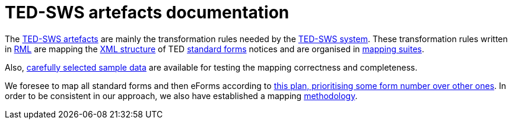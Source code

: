 = TED-SWS artefacts documentation

The https://github.com/meaningfy-ws/ted-sws-artefacts[TED-SWS artefacts] are mainly the transformation rules needed by the https://github.com/meaningfy-ws/ted-sws[TED-SWS system]. These transformation rules written in https://rml.io/specs/rml/[RML] are mapping the https://op.europa.eu/en/web/eu-vocabularies/e-procurement/tedschemas[XML structure] of TED https://simap.ted.europa.eu/web/simap/standard-forms-for-public-procurement[standard forms] notices and are organised in xref:mapping-suite-structure.adoc[mapping suites].

Also, xref:preparing-test-data.adoc[carefully selected sample data] are available for testing the mapping correctness and completeness.

We foresee to map all standard forms and then eForms according to xref:mapping-priorities.adoc[this plan, prioritising some form number over other ones]. In order to be consistent in our approach, we also have established a mapping xref:methodology.adoc[methodology].

